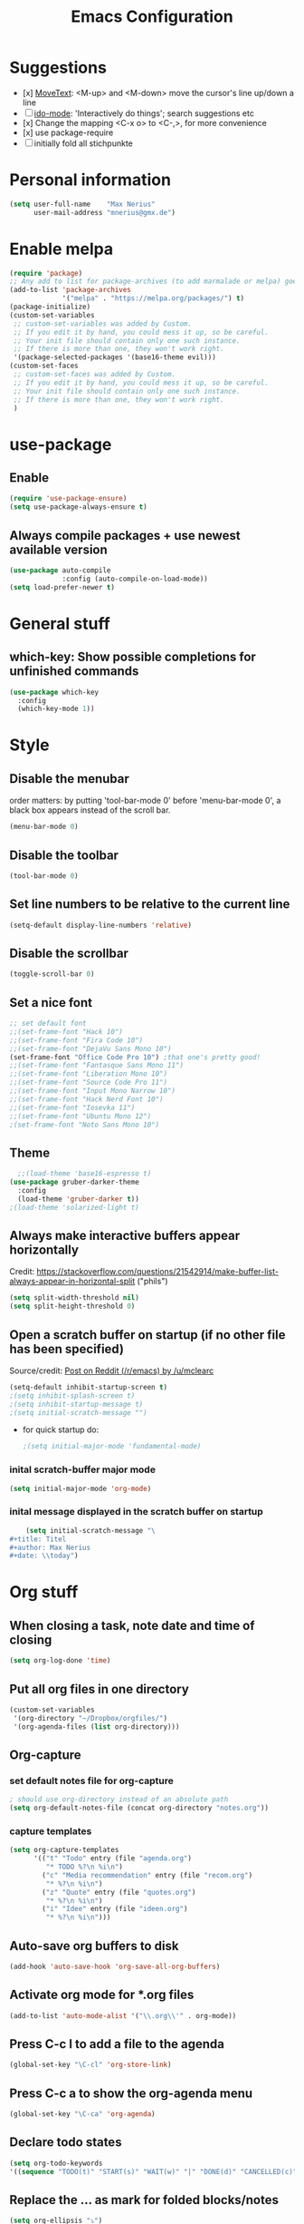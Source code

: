 #+title: Emacs Configuration
* Suggestions
  - [x] [[https://www.emacswiki.org/emacs/MoveText][MoveText]]: <M-up> and <M-down> move the cursor's line up/down a line
  - [ ] [[https://www.emacswiki.org/emacs/InteractivelyDoThings][ido-mode]]: 'Interactively do things'; search suggestions etc
  - [x] Change the mapping <C-x o> to <C-,>, for more convenience
  - [x] use package-require
  - [ ] initially fold all stichpunkte
* Personal information
#+BEGIN_SRC emacs-lisp
(setq user-full-name    "Max Nerius"
      user-mail-address "mnerius@gmx.de")
#+END_SRC
* Enable melpa
#+BEGIN_SRC emacs-lisp
(require 'package)
;; Any add to list for package-archives (to add marmalade or melpa) goes here
(add-to-list 'package-archives
             '("melpa" . "https://melpa.org/packages/") t)
(package-initialize)
(custom-set-variables
 ;; custom-set-variables was added by Custom.
 ;; If you edit it by hand, you could mess it up, so be careful.
 ;; Your init file should contain only one such instance.
 ;; If there is more than one, they won't work right.
 '(package-selected-packages '(base16-theme evil)))
(custom-set-faces
 ;; custom-set-faces was added by Custom.
 ;; If you edit it by hand, you could mess it up, so be careful.
 ;; Your init file should contain only one such instance.
 ;; If there is more than one, they won't work right.
 )
#+END_SRC
* use-package
** Enable
   #+begin_src emacs-lisp
   (require 'use-package-ensure)
   (setq use-package-always-ensure t)
   #+end_src
** Always compile packages + use newest available version
   #+begin_src emacs-lisp
   (use-package auto-compile
                :config (auto-compile-on-load-mode))
   (setq load-prefer-newer t)
   #+end_src
* General stuff
** which-key: Show possible completions for unfinished commands
   #+BEGIN_SRC emacs-lisp
   (use-package which-key
     :config
     (which-key-mode 1))
   #+END_SRC
* Style
** Disable the menubar
   order matters: by putting 'tool-bar-mode 0' before 'menu-bar-mode 0', a black box
   appears instead of the scroll bar.
   #+BEGIN_SRC emacs-lisp
   (menu-bar-mode 0)
   #+END_SRC
** Disable the toolbar
 #+BEGIN_SRC emacs-lisp
 (tool-bar-mode 0)
 #+END_SRC
** Set line numbers to be relative to the current line
 #+BEGIN_SRC emacs-lisp
 (setq-default display-line-numbers 'relative)
 #+END_SRC
** Disable the scrollbar
 #+BEGIN_SRC emacs-lisp
 (toggle-scroll-bar 0)
 #+END_SRC
** Set a nice font
 #+BEGIN_SRC emacs-lisp
 ;; set default font
 ;;(set-frame-font "Hack 10")
 ;;(set-frame-font "Fira Code 10")
 ;;(set-frame-font "DejaVu Sans Mono 10")
 (set-frame-font "Office Code Pro 10") ;that one's pretty good!
 ;;(set-frame-font "Fantasque Sans Mono 11")
 ;;(set-frame-font "Liberation Mono 10")
 ;;(set-frame-font "Source Code Pro 11")
 ;;(set-frame-font "Input Mono Narrow 10")
 ;;(set-frame-font "Hack Nerd Font 10")
 ;;(set-frame-font "Iosevka 11")
 ;;(set-frame-font "Ubuntu Mono 12")
 ;(set-frame-font "Noto Sans Mono 10")
 #+END_SRC
** Theme
   #+BEGIN_SRC emacs-lisp
     ;;(load-theme 'base16-espresso t)
   (use-package gruber-darker-theme
     :config
     (load-theme 'gruber-darker t))
   ;(load-theme 'solarized-light t)
   #+END_SRC
** Always make interactive buffers appear horizontally 
   Credit: https://stackoverflow.com/questions/21542914/make-buffer-list-always-appear-in-horizontal-split ("phils")
   #+begin_src emacs-lisp
   (setq split-width-threshold nil)
   (setq split-height-threshold 0)
   #+end_src
** Open a scratch buffer on startup (if no other file has been specified)
   Source/credit: [[https://www.reddit.com/r/emacs/comments/cbkmde/open_an_empty_filescratch_buffer_by_default_on/][Post on Reddit (/r/emacs) by /u/mclearc]]  
   #+begin_src emacs-lisp
   (setq-default inhibit-startup-screen t)
   ;(setq inhibit-splash-screen t)
   ;(setq inhibit-startup-message t)
   ;(setq initial-scratch-message "")
   #+end_src
   - for quick startup do:
     #+begin_src emacs-lisp
     ;(setq initial-major-mode 'fundamental-mode)
     #+end_src
*** inital scratch-buffer major mode
    #+begin_src emacs-lisp
    (setq initial-major-mode 'org-mode)
    #+end_src
*** inital message displayed in the scratch buffer on startup
    #+begin_src emacs-lisp
    (setq initial-scratch-message "\
#+title: Titel
#+author: Max Nerius
#+date: \\today")
    #+end_src
* Org stuff
** When closing a task, note date and time of closing
   #+BEGIN_SRC emacs-lisp
   (setq org-log-done 'time)
   #+END_SRC
** Put all org files in one directory
   #+begin_src emacs-lisp
   (custom-set-variables
    '(org-directory "~/Dropbox/orgfiles/")
    '(org-agenda-files (list org-directory)))
   #+end_src
** Org-capture
*** set default notes file for org-capture
    #+begin_src emacs-lisp
    ; should use org-directory instead of an absolute path
    (setq org-default-notes-file (concat org-directory "notes.org"))
    #+end_src
*** capture templates
    #+begin_src emacs-lisp
    (setq org-capture-templates
          '(("t" "Todo" entry (file "agenda.org")
             "* TODO %?\n %i\n")
            ("c" "Media recommendation" entry (file "recom.org")
             "* %?\n %i\n")
            ("z" "Quote" entry (file "quotes.org")
             "* %?\n %i\n")
            ("i" "Idee" entry (file "ideen.org")
             "* %?\n %i\n")))
    #+end_src
** Auto-save org buffers to disk
   #+begin_src emacs-lisp
   (add-hook 'auto-save-hook 'org-save-all-org-buffers)
   #+end_src
** Activate org mode for *.org files
   #+BEGIN_SRC emacs-lisp
   (add-to-list 'auto-mode-alist '("\\.org\\'" . org-mode))
   #+END_SRC
** Press *C-c l* to add a file to the agenda
   #+BEGIN_SRC emacs-lisp
   (global-set-key "\C-cl" 'org-store-link)
   #+END_SRC
** Press *C-c a* to show the org-agenda menu
   #+BEGIN_SRC emacs-lisp
   (global-set-key "\C-ca" 'org-agenda)
   #+END_SRC
** Declare todo states
   #+BEGIN_SRC emacs-lisp
   (setq org-todo-keywords
   '((sequence "TODO(t)" "START(s)" "WAIT(w)" "|" "DONE(d)" "CANCELLED(c)" "DELEGATED(a)")))
   #+END_SRC
** Replace the ... as mark for folded blocks/notes
   #+BEGIN_SRC emacs-lisp
   (setq org-ellipsis "⤵")
   #+END_SRC
** Use syntax highlighting when editing source code blocks
   #+BEGIN_SRC emacs-lisp
   (setq org-src-fontify-natively t)
   #+END_SRC
** Make tabs behave in SRC blocks just like in the language's major mode
   #+BEGIN_SRC emacs-lisp
   (setq org-src-tab-acts-natively t)
   #+END_SRC
** Include calendar events, luna phases etc. into the org-agenda
   #+BEGIN_SRC emacs-lisp
   (setq org-agenda-include-diary t)
   #+END_SRC
** Pretty org bullets
   #+BEGIN_SRC emacs-lisp
   (use-package org-bullets
     :config
     (add-hook 'org-mode-hook (lambda () (org-bullets-mode 1))))
   #+END_SRC
* Programming
** Shortcuts to compile and recompile
   #+begin_src emacs-lisp
   (global-set-key (kbd "C-c c") 'compile)
   (global-set-key (kbd "C-c r") 'recompile)
   #+end_src
** Invoke `magit-status` by pressing "C-c m"
   #+begin_src emacs-lisp
   (global-set-key (kbd "C-c m") 'magit-status)
   #+end_src
** Languages
*** Zig
    #+BEGIN_SRC emacs-lisp
    (use-package zig-mode
      :config
      (add-to-list 'auto-mode-alist '("\\.zig\\'" . zig-mode)))    
    #+END_SRC
*** Rust
    #+begin_src emacs-lisp
    (use-package rust-mode
      :config
      (add-hook 'rust-mode-hook (lambda () (setq indent-tabs-mode nil)))
      (setq rust-format-on-save t))
    #+end_src
*** OCaml
    #+begin_src emacs-lisp
    ;(use-package tuareg-mode)
    #+end_src
*** Nim
    #+begin_src emacs-lisp
    (use-package nim-mode)
    #+end_src    
*** C++
    #+begin_src emacs-lisp
    (setq-default c-basic-offset 4)
    #+end_src
* Text editing
** Tabs: Do not use them, tabs are evil!
   When pressing TAB, insert a tab and then convert it into spaces:
   #+begin_src emacs-lisp
   (setq-default indent-tabs-mode nil)
   (setq-default tab-width 4)
   (setq indent-line-function 'insert-tab)
   #+end_src
** Close braces and other delimeters automatically
   #+begin_src emacs-lisp
   (electric-pair-mode 1)
   #+end_src
** Put all save files in a dedicated directory
   #+begin_src emacs-lisp
   (setq backup-directory-alist
           `(("." . ,(concat user-emacs-directory "backups"))))
   #+end_src
** Move current line up or down using <M-p> or <M-n>
   #+begin_src emacs-lisp
   (use-package move-text
     :config
     (global-set-key (kbd "M-p") 'move-text-up)
     (global-set-key (kbd "M-n") 'move-text-down))
   #+end_src
* Keybindings
** Global
   #+begin_src emacs-lisp
   (global-set-key (kbd "C-,") 'other-window)
   (org-defkey org-mode-map (kbd "C-,") 'other-window)
   #+end_src

